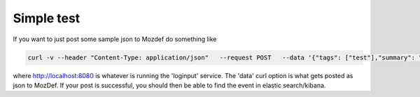 Simple test
--------------

If you want to just post some sample json to Mozdef do something like

.. code-block:: sh

    curl -v --header "Content-Type: application/json"   --request POST   --data '{"tags": ["test"],"summary": "just a test"}'   http://localhost:8080/events

where http://localhost:8080 is whatever is running the 'loginput' service.
The 'data' curl option is what gets posted as json to MozDef. If your post is successful, you should then be able to find the event in elastic search/kibana.
